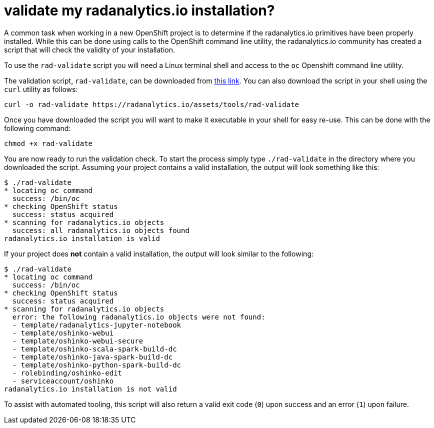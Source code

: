 = validate my radanalytics.io installation?
:page-layout: howdoi
:page-menu_entry: How do I?

A common task when working in a new OpenShift project is to determine if
the radanalytics.io primitives have been properly installed. While this can
be done using calls to the OpenShift command line utility, the
radanalytics.io community has created a script that will check the validity of
your installation.

To use the `rad-validate` script you will need a Linux terminal shell and
access to the `oc` Openshift command line utility.

The validation script, `rad-validate`, can be downloaded from
link:/assets/tools/rad-validate[this link]. You can also
download the script in your shell using the `curl` utility as follows:

....
curl -o rad-validate https://radanalytics.io/assets/tools/rad-validate
....

Once you have downloaded the script you will want to make it executable in
your shell for easy re-use. This can be done with the following command:

....
chmod +x rad-validate
....

You are now ready to run the validation check. To start the process simply
type `./rad-validate` in the directory where you downloaded the script.
Assuming your project contains a valid installation, the output will look
something like this:

....
$ ./rad-validate
* locating oc command
  success: /bin/oc
* checking OpenShift status
  success: status acquired
* scanning for radanalytics.io objects
  success: all radanalytics.io objects found
radanalytics.io installation is valid
....

If your project does *not* contain a valid installation, the output will look
similar to the following:

....
$ ./rad-validate
* locating oc command
  success: /bin/oc
* checking OpenShift status
  success: status acquired
* scanning for radanalytics.io objects
  error: the following radanalytics.io objects were not found:
  - template/radanalytics-jupyter-notebook
  - template/oshinko-webui
  - template/oshinko-webui-secure
  - template/oshinko-scala-spark-build-dc
  - template/oshinko-java-spark-build-dc
  - template/oshinko-python-spark-build-dc
  - rolebinding/oshinko-edit
  - serviceaccount/oshinko
radanalytics.io installation is not valid
....

To assist with automated tooling, this script will also return a valid exit
code (`0`) upon success and an error (`1`) upon failure.
